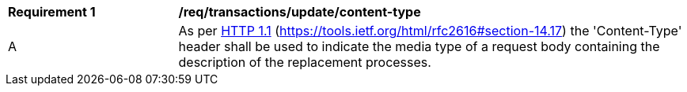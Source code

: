 [[req_transactions_update-content-type]]
[cols="2,6a"]
|===
^|*Requirement {counter:req-id}* |*/req/transactions/update/content-type*
^|A |As per <<rfc2616,HTTP 1.1>> (https://tools.ietf.org/html/rfc2616#section-14.17) the 'Content-Type' header shall be used to indicate the media type of a request body containing the description of the replacement processes.
|===

